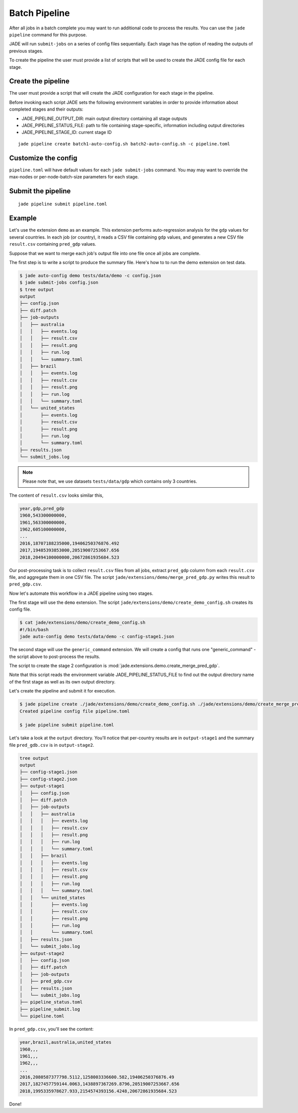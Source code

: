.. _batch_pipeline_label:

Batch Pipeline
==============
After all jobs in a batch complete you may want to run additional code to
process the results. You can use the ``jade pipeline`` command for this
purpose.

JADE will run ``submit-jobs`` on a series of config files sequentially. Each
stage has the option of reading the outputs of previous stages.

To create the pipeline the user must provide a list of scripts that will be
used to create the JADE config file for each stage.

Create the pipeline
-------------------
The user must provide a script that will create the JADE configuration for each
stage in the pipeline.

Before invoking each script JADE sets the following environment variables in
order to provide information about completed stages and their outputs:

- JADE_PIPELINE_OUTPUT_DIR:  main output directory containing all stage outputs
- JADE_PIPELINE_STATUS_FILE:  path to file containing stage-specific,
  information including output directories
- JADE_PIPELINE_STAGE_ID:  current stage ID

::

    jade pipeline create batch1-auto-config.sh batch2-auto-config.sh -c pipeline.toml

Customize the config
--------------------
``pipeline.toml`` will have default values for each ``jade submit-jobs``
command. You may may want to override the max-nodes or per-node-batch-size
parameters for each stage.

Submit the pipeline
-------------------
::

    jade pipeline submit pipeline.toml


Example
-------
Let's use the extension ``demo`` as an example. This extension performs
auto-regression analysis for the ``gdp`` values for several countries. In each
job (or country), it reads a CSV file containing ``gdp`` values, and generates
a new CSV file ``result.csv`` containing ``pred_gdp`` values.

Suppose that we want to merge each job's output file into one file once all
jobs are complete.

The first step is to write a script to produce the summary file. Here's how to
to run the demo extension on test data.

.. code-block:: bash

    $ jade auto-config demo tests/data/demo -c config.json
    $ jade submit-jobs config.json
    $ tree output
    output
    ├── config.json
    ├── diff.patch
    ├── job-outputs
    │   ├── australia
    │   │   ├── events.log
    │   │   ├── result.csv
    │   │   ├── result.png
    │   │   ├── run.log
    │   │   └── summary.toml
    │   ├── brazil
    │   │   ├── events.log
    │   │   ├── result.csv
    │   │   ├── result.png
    │   │   ├── run.log
    │   │   └── summary.toml
    │   └── united_states
    │       ├── events.log
    │       ├── result.csv
    │       ├── result.png
    │       ├── run.log
    │       └── summary.toml
    ├── results.json
    └── submit_jobs.log

.. note::

    Please note that, we use datasets ``tests/data/gdp`` which contains only 3 countries.

The content of ``result.csv`` looks similar this,

.. code-block:: bash

    year,gdp,pred_gdp
    1960,543300000000,
    1961,563300000000,
    1962,605100000000,
    ...
    2016,18707188235000,19406250376876.492
    2017,19485393853000,20519007253667.656
    2018,20494100000000,20672861935684.523

Our post-processing task is to collect ``result.csv`` files from all jobs, extract ``pred_gdp`` column from 
each ``result.csv`` file, and aggregate them in one CSV file. The script
``jade/extensions/demo/merge_pred_gdp.py`` writes this result to ``pred_gdp.csv``.


Now let's automate this workflow in a JADE pipeline using two stages.

The first stage will use the ``demo`` extension. The script ``jade/extensions/demo/create_demo_config.sh``
creates its config file.

.. code-block:: bash

    $ cat jade/extensions/demo/create_demo_config.sh
    #!/bin/bash
    jade auto-config demo tests/data/demo -c config-stage1.json

The second stage will use the ``generic_command`` extension. We will create a
config that runs one "generic_command" - the script above to post-process the
results.

The script to create the stage 2 configuration is
:mod:`jade.extensions.demo.create_merge_pred_gdp`.

Note that this script reads the environment variable JADE_PIPELINE_STATUS_FILE
to find out the output directory name of the first stage as well as its own
output directory.

Let's create the pipeline and submit it for execution.

.. code-block:: bash

    $ jade pipeline create ./jade/extensions/demo/create_demo_config.sh ./jade/extensions/demo/create_merge_pred_gdp.py
    Created pipeline config file pipeline.toml

    $ jade pipeline submit pipeline.toml

Let's take a look at the ``output`` directory. You'll notice that per-country
results are in ``output-stage1`` and the summary file ``pred_gdb.csv`` is in
``output-stage2``.

.. code-block:: bash

    tree output
    output
    ├── config-stage1.json
    ├── config-stage2.json
    ├── output-stage1
    │   ├── config.json
    │   ├── diff.patch
    │   ├── job-outputs
    │   │   ├── australia
    │   │   │   ├── events.log
    │   │   │   ├── result.csv
    │   │   │   ├── result.png
    │   │   │   ├── run.log
    │   │   │   └── summary.toml
    │   │   ├── brazil
    │   │   │   ├── events.log
    │   │   │   ├── result.csv
    │   │   │   ├── result.png
    │   │   │   ├── run.log
    │   │   │   └── summary.toml
    │   │   └── united_states
    │   │       ├── events.log
    │   │       ├── result.csv
    │   │       ├── result.png
    │   │       ├── run.log
    │   │       └── summary.toml
    │   ├── results.json
    │   └── submit_jobs.log
    ├── output-stage2
    │   ├── config.json
    │   ├── diff.patch
    │   ├── job-outputs
    │   ├── pred_gdp.csv
    │   ├── results.json
    │   └── submit_jobs.log
    ├── pipeline_status.toml
    ├── pipeline_submit.log
    └── pipeline.toml

In ``pred_gdp.csv``, you'll see the content:

.. code-block:: bash

    year,brazil,australia,united_states
    1960,,,
    1961,,,
    1962,,,
    ...
    2016,2080587377798.5112,1258003336600.582,19406250376876.49
    2017,1827457759144.0063,1438897367269.8796,20519007253667.656
    2018,1995335978627.933,2154574393156.4248,20672861935684.523


Done!
